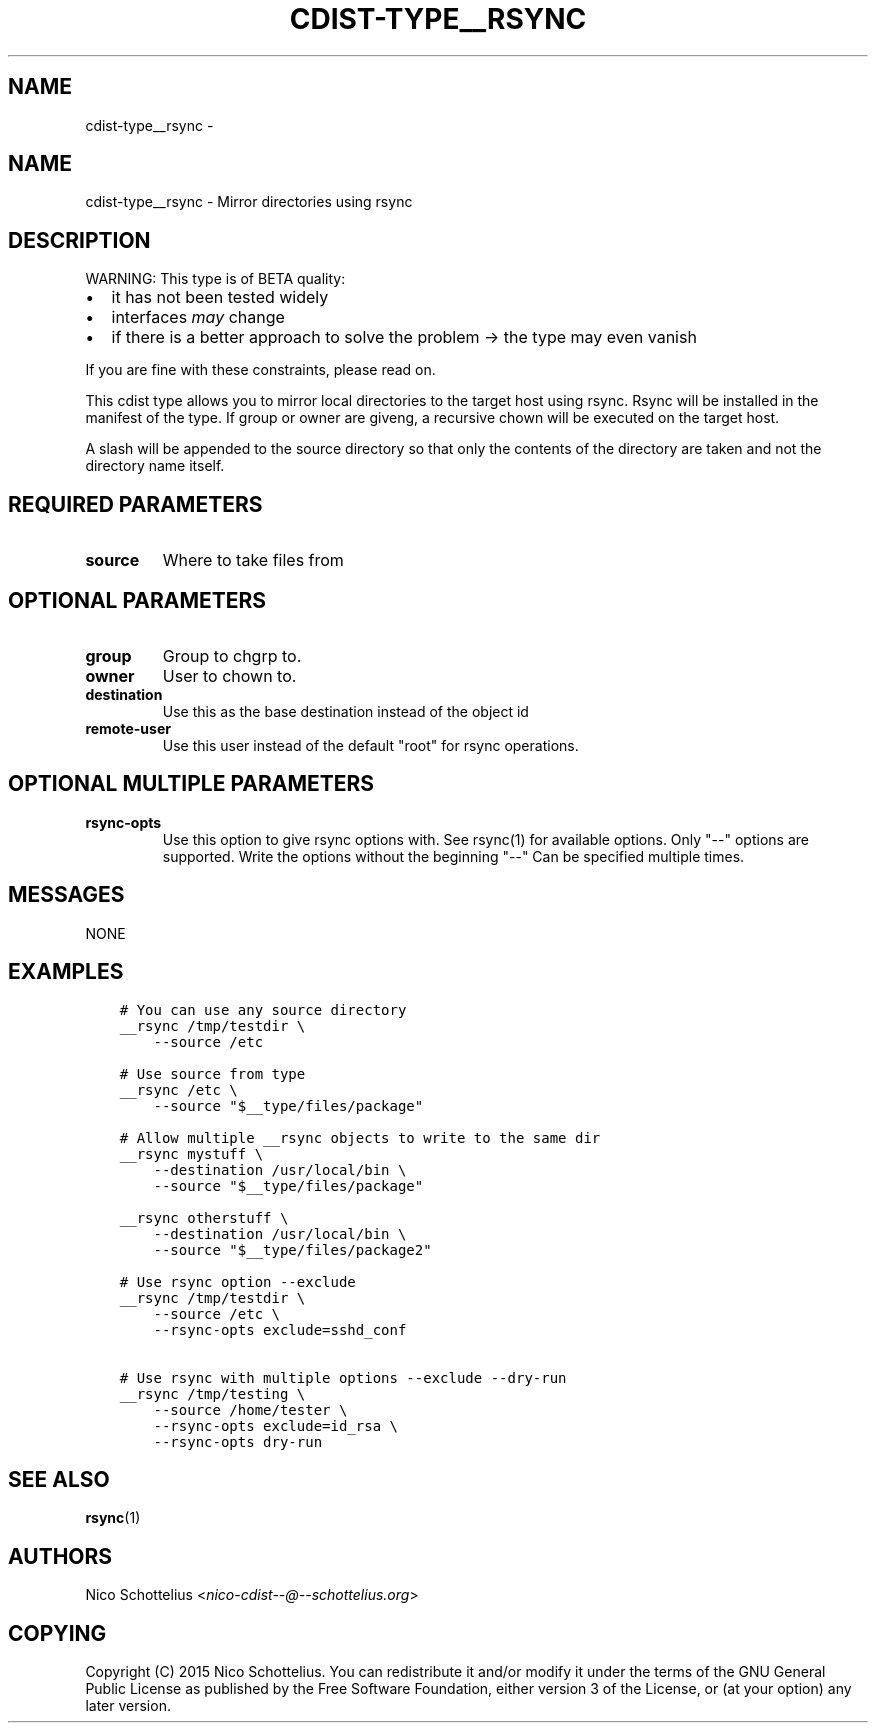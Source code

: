 .\" Man page generated from reStructuredText.
.
.TH "CDIST-TYPE__RSYNC" "7" "Sep 22, 2017" "4.7.0" "cdist"
.SH NAME
cdist-type__rsync \- 
.
.nr rst2man-indent-level 0
.
.de1 rstReportMargin
\\$1 \\n[an-margin]
level \\n[rst2man-indent-level]
level margin: \\n[rst2man-indent\\n[rst2man-indent-level]]
-
\\n[rst2man-indent0]
\\n[rst2man-indent1]
\\n[rst2man-indent2]
..
.de1 INDENT
.\" .rstReportMargin pre:
. RS \\$1
. nr rst2man-indent\\n[rst2man-indent-level] \\n[an-margin]
. nr rst2man-indent-level +1
.\" .rstReportMargin post:
..
.de UNINDENT
. RE
.\" indent \\n[an-margin]
.\" old: \\n[rst2man-indent\\n[rst2man-indent-level]]
.nr rst2man-indent-level -1
.\" new: \\n[rst2man-indent\\n[rst2man-indent-level]]
.in \\n[rst2man-indent\\n[rst2man-indent-level]]u
..
.SH NAME
.sp
cdist\-type__rsync \- Mirror directories using rsync
.SH DESCRIPTION
.sp
WARNING: This type is of BETA quality:
.INDENT 0.0
.IP \(bu 2
it has not been tested widely
.IP \(bu 2
interfaces \fImay\fP change
.IP \(bu 2
if there is a better approach to solve the problem \-> the type may even vanish
.UNINDENT
.sp
If you are fine with these constraints, please read on.
.sp
This cdist type allows you to mirror local directories to the
target host using rsync. Rsync will be installed in the manifest of the type.
If group or owner are giveng, a recursive chown will be executed on the
target host.
.sp
A slash will be appended to the source directory so that only the contents
of the directory are taken and not the directory name itself.
.SH REQUIRED PARAMETERS
.INDENT 0.0
.TP
.B source
Where to take files from
.UNINDENT
.SH OPTIONAL PARAMETERS
.INDENT 0.0
.TP
.B group
Group to chgrp to.
.TP
.B owner
User to chown to.
.TP
.B destination
Use this as the base destination instead of the object id
.TP
.B remote\-user
Use this user instead of the default "root" for rsync operations.
.UNINDENT
.SH OPTIONAL MULTIPLE PARAMETERS
.INDENT 0.0
.TP
.B rsync\-opts
Use this option to give rsync options with.
See rsync(1) for available options.
Only "\-\-" options are supported.
Write the options without the beginning "\-\-"
Can be specified multiple times.
.UNINDENT
.SH MESSAGES
.sp
NONE
.SH EXAMPLES
.INDENT 0.0
.INDENT 3.5
.sp
.nf
.ft C
# You can use any source directory
__rsync /tmp/testdir \e
    \-\-source /etc

# Use source from type
__rsync /etc \e
    \-\-source "$__type/files/package"

# Allow multiple __rsync objects to write to the same dir
__rsync mystuff \e
    \-\-destination /usr/local/bin \e
    \-\-source "$__type/files/package"

__rsync otherstuff \e
    \-\-destination /usr/local/bin \e
    \-\-source "$__type/files/package2"

# Use rsync option \-\-exclude
__rsync /tmp/testdir \e
    \-\-source /etc \e
    \-\-rsync\-opts exclude=sshd_conf

# Use rsync with multiple options \-\-exclude \-\-dry\-run
__rsync /tmp/testing \e
    \-\-source /home/tester \e
    \-\-rsync\-opts exclude=id_rsa \e
    \-\-rsync\-opts dry\-run
.ft P
.fi
.UNINDENT
.UNINDENT
.SH SEE ALSO
.sp
\fBrsync\fP(1)
.SH AUTHORS
.sp
Nico Schottelius <\fI\%nico\-cdist\-\-@\-\-schottelius.org\fP>
.SH COPYING
.sp
Copyright (C) 2015 Nico Schottelius. You can redistribute it
and/or modify it under the terms of the GNU General Public License as
published by the Free Software Foundation, either version 3 of the
License, or (at your option) any later version.
.\" Generated by docutils manpage writer.
.
